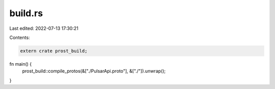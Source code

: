 build.rs
========

Last edited: 2022-07-13 17:30:21

Contents:

.. code-block:: rs

    extern crate prost_build;

fn main() {
    prost_build::compile_protos(&["./PulsarApi.proto"], &["./"]).unwrap();
}


